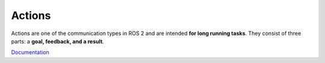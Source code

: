 =======
Actions
=======
Actions are one of the communication types in ROS 2 and are intended **for long running tasks**. 
They consist of three parts: a **goal, feedback, and a result**.

`Documentation <https://docs.ros.org/en/rolling/Tutorials/Beginner-CLI-Tools/Understanding-ROS2-Actions/Understanding-ROS2-Actions.html>`_